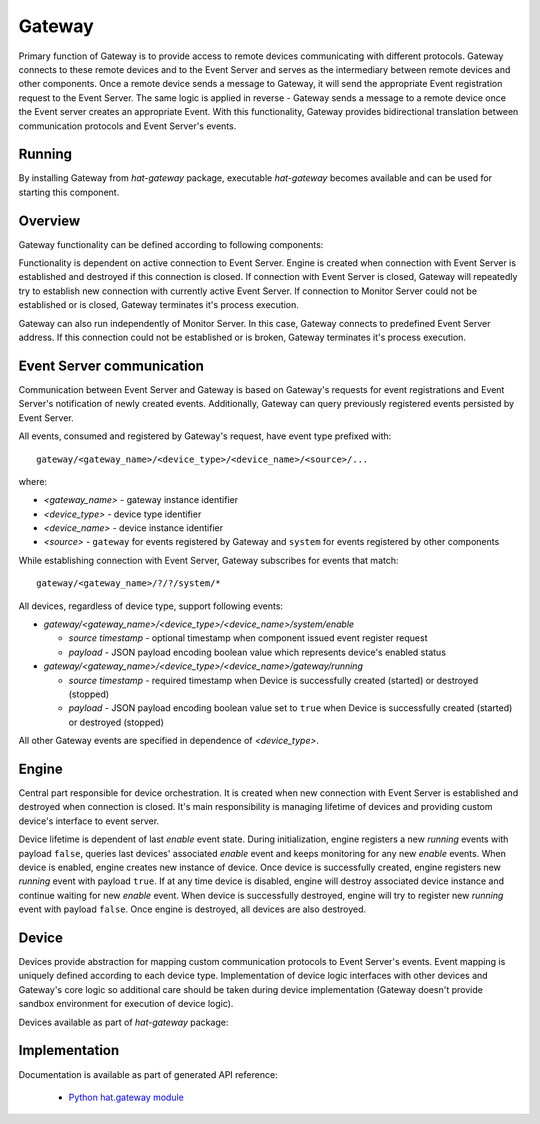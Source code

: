 .. _gateway:

Gateway
=======

Primary function of Gateway is to provide access to remote devices
communicating with different protocols. Gateway connects to these remote
devices and to the Event Server and serves as the intermediary between remote
devices and other components. Once a remote device sends a message
to Gateway, it will send the appropriate Event registration request to the
Event Server. The same logic is applied in reverse - Gateway sends a message to
a remote device once the Event server creates an appropriate Event. With
this functionality, Gateway provides bidirectional translation between
communication protocols and Event Server's events.


Running
-------

By installing Gateway from `hat-gateway` package, executable `hat-gateway`
becomes available and can be used for starting this component.

.. program-output:: python -m hat.gateway --help


Overview
--------

Gateway functionality can be defined according to following components:

.. uml::

    component "Event Server" as EventServer

    folder "Gateway" {
        component Engine
        component "Device 1" <<Device>> as Device1
        component "Device 2" <<Device>> as Device2
        component "Device 3" <<Device>> as Device3
    }

    component "Remote Device 1" <<Remote Device>> as RemoteDevice1
    component "Remote Device 2" <<Remote Device>> as RemoteDevice2
    component "Remote Device 3" <<Remote Device>> as RemoteDevice3

    EventServer <---> Engine

    Engine o--- Device1
    Engine o--- Device2
    Engine o--- Device3

    Device1 <---> RemoteDevice1
    Device2 <---> RemoteDevice2
    Device3 <---> RemoteDevice3

Functionality is dependent on active connection to Event Server. Engine is
created when connection with Event Server is established and destroyed if
this connection is closed. If connection with Event Server is closed, Gateway
will repeatedly try to establish new connection with currently active Event
Server. If connection to Monitor Server could not be established or is closed,
Gateway terminates it's process execution.

Gateway can also run independently of Monitor Server. In this case,
Gateway connects to predefined Event Server address. If this connection could
not be established or is broken, Gateway terminates it's process execution.


Event Server communication
--------------------------

Communication between Event Server and Gateway is based on Gateway's requests
for event registrations and Event Server's notification of newly created
events. Additionally, Gateway can query previously registered events persisted
by Event Server.

All events, consumed and registered by Gateway's request, have event type
prefixed with::

    gateway/<gateway_name>/<device_type>/<device_name>/<source>/...

where:

* `<gateway_name>` - gateway instance identifier
* `<device_type>` - device type identifier
* `<device_name>` - device instance identifier
* `<source>` - ``gateway`` for events registered by Gateway and ``system``
  for events registered by other components

While establishing connection with Event Server, Gateway subscribes for events
that match::

    gateway/<gateway_name>/?/?/system/*

All devices, regardless of device type, support following events:

* `gateway/<gateway_name>/<device_type>/<device_name>/system/enable`

  * `source timestamp` - optional timestamp when component issued event
    register request

  * `payload` - JSON payload encoding boolean value which represents
    device's enabled status

* `gateway/<gateway_name>/<device_type>/<device_name>/gateway/running`

  * `source timestamp` - required timestamp when Device is successfully
    created (started) or destroyed (stopped)

  * `payload` - JSON payload encoding boolean value set to ``true`` when
    Device is successfully created (started) or destroyed (stopped)

All other Gateway events are specified in dependence of `<device_type>`.


Engine
------

Central part responsible for device orchestration. It is created when new
connection with Event Server is established and destroyed when connection is
closed. It's main responsibility is managing lifetime of devices and
providing custom device's interface to event server.

Device lifetime is dependent of last `enable` event state. During
initialization, engine registers a new `running` events with payload ``false``,
queries last devices' associated `enable` event and keeps monitoring for any
new `enable` events. When device is enabled, engine creates new instance of
device. Once device is successfully created, engine registers new `running`
event with payload ``true``. If at any time device is disabled, engine will
destroy associated device instance and continue waiting for new `enable` event.
When device is successfully destroyed, engine will try to register new
`running` event with payload ``false``. Once engine is destroyed, all devices
are also destroyed.


Device
------

Devices provide abstraction for mapping custom communication protocols to
Event Server's events. Event mapping is uniquely defined according to
each device type. Implementation of device logic interfaces with other
devices and Gateway's core logic so additional care should be taken during
device implementation (Gateway doesn't provide sandbox environment for
execution of device logic).

Devices available as part of `hat-gateway` package:

    .. toctree::
       :maxdepth: 1

       devices/modbus
       devices/iec101
       devices/iec103
       devices/iec104
       devices/snmp
       devices/ping


Implementation
--------------

Documentation is available as part of generated API reference:

    * `Python hat.gateway module <py_api/hat/gateway.html>`_
